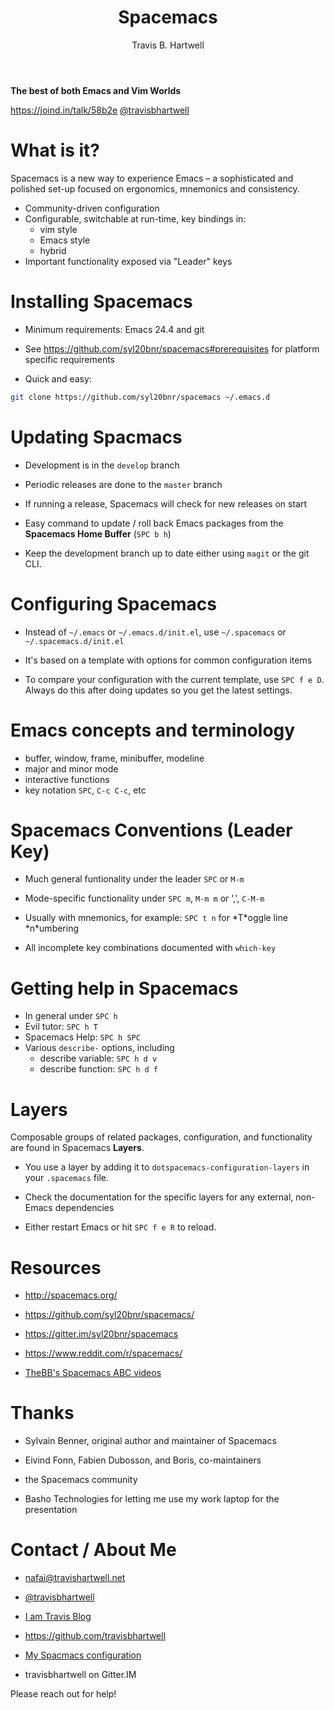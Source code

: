 #+TITLE: Spacemacs
#+AUTHOR: Travis B. Hartwell
#+EMAIL: nafai@travishartwell.net

             *The best of both Emacs and Vim Worlds*


[[https://joind.in/talk/58b2e]]
[[https://twitter.com/travisbhartwell][@travisbhartwell]]
                        [[file:images/spacemacs-badge.svg]]

* What is it?

Spacemacs is a new way to experience Emacs -- a sophisticated and
polished set-up focused on ergonomics, mnemonics and consistency.

          - Community-driven configuration
          - Configurable, switchable at run-time, key bindings in:
            - vim style
            - Emacs style
            - hybrid
          - Important functionality exposed via "Leader" keys

* Installing Spacemacs

         - Minimum requirements: Emacs 24.4 and git

         - See https://github.com/syl20bnr/spacemacs#prerequisites
           for platform specific requirements

         - Quick and easy:
#+BEGIN_SRC sh :eval no
git clone https://github.com/syl20bnr/spacemacs ~/.emacs.d
#+END_SRC

* Updating Spacmacs

          - Development is in the =develop= branch

          - Periodic releases are done to the =master= branch
          - If running a release, Spacemacs will check for new
            releases on start

          - Easy command to update / roll back Emacs packages
            from the *Spacemacs Home Buffer* (~SPC b h~)

          - Keep the development branch up to date either using
            =magit= or the git CLI.

* Configuring Spacemacs

          - Instead of =~/.emacs= or =~/.emacs.d/init.el=, use
            =~/.spacemacs= or =~/.spacemacs.d/init.el=

          - It's based on a template with options for common
            configuration items

          - To compare your configuration with the current
            template, use ~SPC f e D~.  Always do this after
            doing updates so you get the latest settings.

* Emacs concepts and terminology

          - buffer, window, frame, minibuffer, modeline
          - major and minor mode
          - interactive functions
          - key notation ~SPC~, ~C-c C-c~, etc

* Spacemacs Conventions (Leader Key)

          - Much general funtionality under the leader
            ~SPC~ or ~M-m~
          - Mode-specific functionality under ~SPC m~, ~M-m m~
            or ',', ~C-M-m~
          - Usually with mnemonics, for example:
            ~SPC t n~ for *T*oggle line *n*umbering

          - All incomplete key combinations documented with
            =which-key=

* Getting help in Spacemacs

          - In general under ~SPC h~
          - Evil tutor: ~SPC h T~
          - Spacemacs Help: ~SPC h SPC~
          - Various =describe-= options, including
            - describe variable: ~SPC h d v~
            - describe function: ~SPC h d f~

* Layers

Composable groups of related packages, configuration, and
functionality are found in Spacemacs *Layers*.

          - You use a layer by adding it to
            =dotspacemacs-configuration-layers= in your
            =.spacemacs= file.

          - Check the documentation for the specific layers for
            any external, non-Emacs dependencies

          - Either restart Emacs or hit ~SPC f e R~ to reload.



* Resources

            - http://spacemacs.org/
            - https://github.com/syl20bnr/spacemacs/
            - https://gitter.im/syl20bnr/spacemacs

            - https://www.reddit.com/r/spacemacs/

            - [[https://www.youtube.com/playlist?list=PLrJ2YN5y27KLhd3yNs2dR8_inqtEiEweE][TheBB's Spacemacs ABC videos]]

* Thanks

 - Sylvain Benner, original author and maintainer of Spacemacs
 - Eivind Fonn, Fabien Dubosson, and Boris, co-maintainers
 - the Spacemacs community

 - Basho Technologies
   for letting me use my work laptop for the presentation

* Contact / About Me
 - [[mailto:nafai@travishartwell.net][nafai@travishartwell.net]]
 - [[https://twitter.com/travisbhartwell][@travisbhartwell]]
 - [[http://iam.travishartwell.net/][I am Travis Blog]]

 - [[https://github.com/travisbhartwell]]
 - [[https://gitlab.com/travisbhartwell/vcsh_emacs/][My Spacmacs configuration]]

 - travisbhartwell on Gitter.IM

Please reach out for help!

